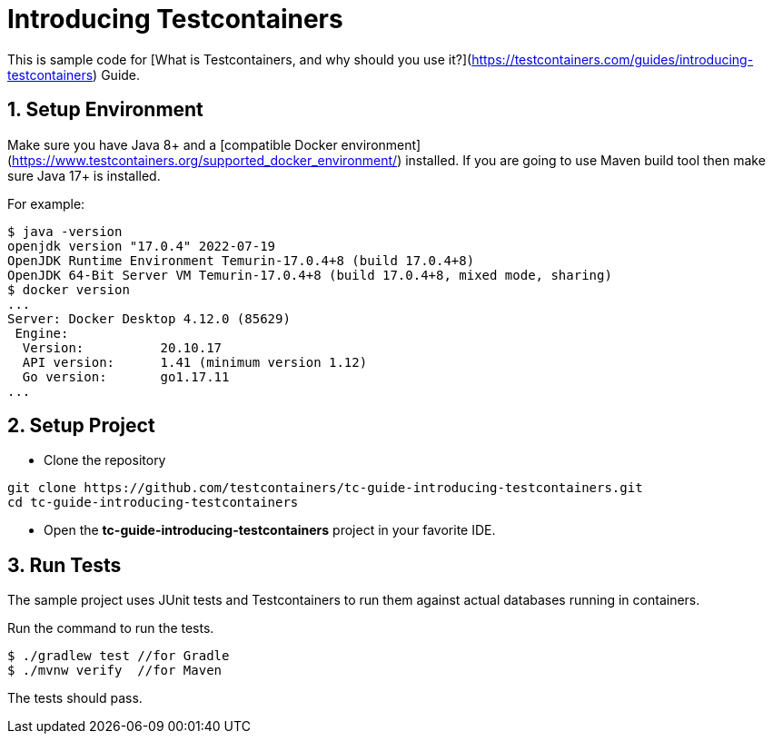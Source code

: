 = Introducing Testcontainers

This is sample code for [What is Testcontainers, and why should you use it?](https://testcontainers.com/guides/introducing-testcontainers) Guide.

== 1. Setup Environment
Make sure you have Java 8+ and a [compatible Docker environment](https://www.testcontainers.org/supported_docker_environment/) installed.
If you are going to use Maven build tool then make sure Java 17+ is installed.

For example:

[source,shell]
----
$ java -version
openjdk version "17.0.4" 2022-07-19
OpenJDK Runtime Environment Temurin-17.0.4+8 (build 17.0.4+8)
OpenJDK 64-Bit Server VM Temurin-17.0.4+8 (build 17.0.4+8, mixed mode, sharing)
$ docker version
...
Server: Docker Desktop 4.12.0 (85629)
 Engine:
  Version:          20.10.17
  API version:      1.41 (minimum version 1.12)
  Go version:       go1.17.11
...
----

== 2. Setup Project
* Clone the repository
[source,shell]
----
git clone https://github.com/testcontainers/tc-guide-introducing-testcontainers.git
cd tc-guide-introducing-testcontainers
----
* Open the **tc-guide-introducing-testcontainers** project in your favorite IDE.

== 3. Run Tests
The sample project uses JUnit tests and Testcontainers to run them against actual databases running in containers.

Run the command to run the tests.

[source,shell]
----
$ ./gradlew test //for Gradle
$ ./mvnw verify  //for Maven
----

The tests should pass.